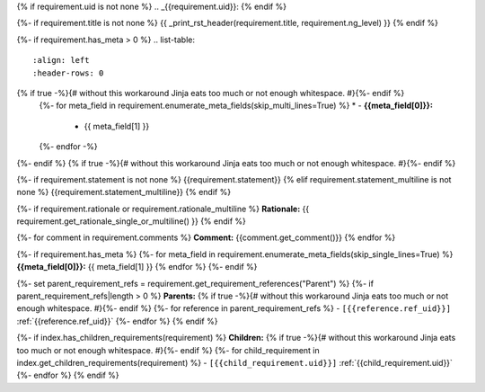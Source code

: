 {% if requirement.uid is not none %}
.. _{{requirement.uid}}:
{% endif %}

{%- if requirement.title is not none %}
{{ _print_rst_header(requirement.title, requirement.ng_level) }}
{% endif %}

{%- if requirement.has_meta > 0 %}
.. list-table::
    :align: left
    :header-rows: 0
{% if true -%}{# without this workaround Jinja eats too much or not enough whitespace. #}{%- endif %}
    {%- for meta_field in requirement.enumerate_meta_fields(skip_multi_lines=True) %}
    * - **{{meta_field[0]}}:**
      - {{ meta_field[1] }}
    {%- endfor -%}
{%- endif %}
{% if true -%}{# without this workaround Jinja eats too much or not enough whitespace. #}{%- endif %}

{%- if requirement.statement is not none %}
{{requirement.statement}}
{% elif requirement.statement_multiline is not none %}
{{requirement.statement_multiline}}
{% endif %}

{%- if requirement.rationale or requirement.rationale_multiline %}
**Rationale:** {{ requirement.get_rationale_single_or_multiline() }}
{% endif %}

{%- for comment in requirement.comments %}
**Comment:** {{comment.get_comment()}}
{% endfor %}

{%- if requirement.has_meta %}
{%- for meta_field in requirement.enumerate_meta_fields(skip_single_lines=True) %}
**{{meta_field[0]}}:**
{{ meta_field[1] }}
{% endfor %}
{%- endif %}

{%- set parent_requirement_refs = requirement.get_requirement_references("Parent") %}
{%- if parent_requirement_refs|length > 0 %}
**Parents:**
{% if true -%}{# without this workaround Jinja eats too much or not enough whitespace. #}{%- endif %}
{%- for reference in parent_requirement_refs %}
- ``[{{reference.ref_uid}}]`` :ref:`{{reference.ref_uid}}`
{%- endfor %}
{% endif %}

{%- if index.has_children_requirements(requirement) %}
**Children:**
{% if true -%}{# without this workaround Jinja eats too much or not enough whitespace. #}{%- endif %}
{%- for child_requirement in index.get_children_requirements(requirement) %}
- ``[{{child_requirement.uid}}]`` :ref:`{{child_requirement.uid}}`
{%- endfor %}
{% endif %}
